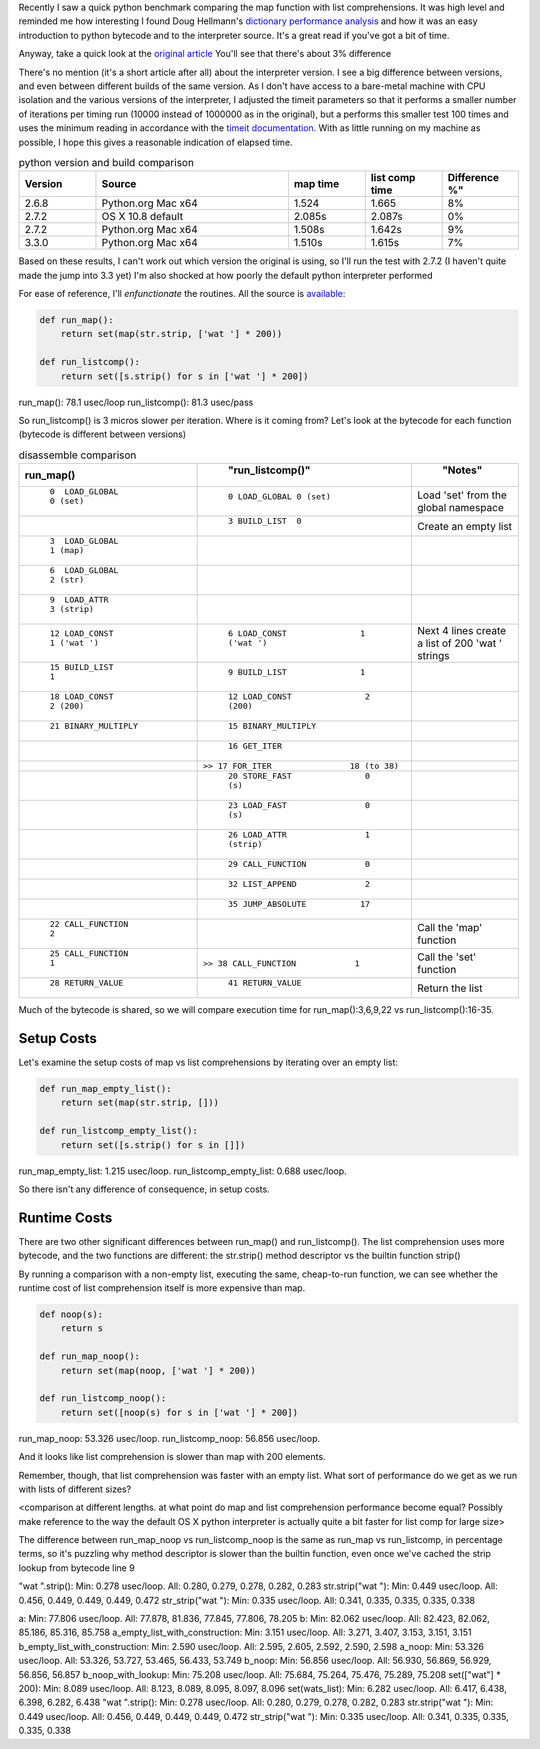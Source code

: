 .. title: Python performance drill-down: map vs list comprehensions
.. slug: python-performance-drill-down-map-vs-list-comprehensions
.. date: 2013/09/26 17:30:01
.. tags: Python, draft
.. link:
.. description:

Recently I saw a quick python benchmark comparing
the map function with list comprehensions. It was high level and reminded me how
interesting I found Doug Hellmann's `dictionary performance analysis <http://doughellmann.com/2012/11/the-performance-impact-of-using-dict-instead-of-in-cpython-2-7-2.html>`_
and how it was an easy introduction to python bytecode and to the interpreter source.
It's a great read if you've got a bit of time.


Anyway, take a quick look at the `original article <http://threebean.org/blog/quickstrip/>`_
You'll see that there's about 3% difference

There's no mention (it's a short article after all) about the interpreter version. I see
a big difference between versions, and even between different builds of the same
version. As I don't have access to a bare-metal machine with CPU isolation and
the various versions of the interpreter, I adjusted the timeit parameters so that
it performs a smaller number of iterations per timing run (10000 instead of 1000000
as in the original), but a performs this smaller test 100 times and uses the minimum reading in accordance
with the `timeit documentation <http://localhost/~esteele/python-2.7.3-docs-html/library/timeit.html?highlight=timeit#timeit>`_. With as
little running on my machine as possible, I hope this gives a reasonable indication
of elapsed time.

.. csv-table:: python version and build comparison
    :widths: 20 50 20 20 20
    :header: "Version", "Source", "map time", "list comp time", Difference %"

    "2.6.8", "Python.org Mac x64", "1.524", "1.665", "8%"
    "2.7.2", "OS X 10.8 default", "2.085s", "2.087s", "0%"
    "2.7.2", "Python.org Mac x64", "1.508s", "1.642s", "9%"
    "3.3.0", "Python.org Mac x64", "1.510s", "1.615s", "7%"

Based on these results, I can't work out which version the original is using,
so I'll run the test with 2.7.2 (I haven't quite made the jump into 3.3 yet)
I'm also shocked at how poorly the default python interpreter performed

For ease of reference, I'll *enfunctionate* the routines. All the source is
`available <https://github.com/edwinsteele/python-scripts/blob/master/map_vs_listcomp_comparison.py>`_:

.. code-block:: python

 def run_map():
     return set(map(str.strip, ['wat '] * 200))

 def run_listcomp():
     return set([s.strip() for s in ['wat '] * 200])


run_map(): 78.1 usec/loop
run_listcomp(): 81.3 usec/pass

So run_listcomp() is 3 micros slower per iteration. Where is it coming from?
Let's look at the bytecode for each function (bytecode is different between versions)

.. csv-table:: disassemble comparison
    :widths: 50 60 30
    :header: "run_map()", "run_listcomp()", "Notes"
    :keepspace:

	``0  LOAD_GLOBAL           0 (set)``   ,       ``0 LOAD_GLOBAL 0 (set)``,Load 'set' from the global namespace
	                                       ,       ``3 BUILD_LIST  0``,Create an empty list
	``3  LOAD_GLOBAL           1 (map)``   ,,
	``6  LOAD_GLOBAL           2 (str)``   ,,
	``9  LOAD_ATTR             3 (strip)`` ,,
	``12 LOAD_CONST            1 ('wat ')``,       ``6 LOAD_CONST               1 ('wat ')``,Next 4 lines create a list of 200 'wat ' strings
	``15 BUILD_LIST            1``         ,       ``9 BUILD_LIST               1``,
	``18 LOAD_CONST            2 (200)``   ,      ``12 LOAD_CONST               2 (200)``,
	``21 BINARY_MULTIPLY``                 ,      ``15 BINARY_MULTIPLY``
	                                       ,      ``16 GET_ITER``,
	                                       ,``>> 17 FOR_ITER                18 (to 38)``,
	                                       ,      ``20 STORE_FAST               0 (s)``,
	                                       ,      ``23 LOAD_FAST                0 (s)``,
	                                       ,      ``26 LOAD_ATTR                1 (strip)``,
	                                       ,      ``29 CALL_FUNCTION            0``,
	                                       ,      ``32 LIST_APPEND              2``,
	                                       ,      ``35 JUMP_ABSOLUTE           17``,
	``22 CALL_FUNCTION         2``         ,,Call the 'map' function
	``25 CALL_FUNCTION         1``         ,``>> 38 CALL_FUNCTION            1``,Call the 'set' function
	``28 RETURN_VALUE``                    ,      ``41 RETURN_VALUE``,Return the list
	  

Much of the bytecode is shared, so we will compare execution time for
run_map():3,6,9,22 vs run_listcomp():16-35.

Setup Costs
===========

Let's examine the setup costs of map vs list comprehensions by iterating
over an empty list:

.. code:: python
 
 def run_map_empty_list():
     return set(map(str.strip, []))
 
 def run_listcomp_empty_list():
     return set([s.strip() for s in []])


run_map_empty_list: 1.215 usec/loop.
run_listcomp_empty_list: 0.688 usec/loop.

So there isn't any difference of consequence, in setup costs.

Runtime Costs
=============

There are two other significant differences between run_map() and
run_listcomp(). The list comprehension
uses more bytecode, and the two functions are different: the str.strip()
method descriptor vs the builtin function strip()

By running a comparison with a non-empty list, executing the same, cheap-to-run
function, we can see whether the runtime cost of list comprehension itself is more expensive than
map.

.. code-block:: python

 def noop(s):
     return s

 def run_map_noop():
     return set(map(noop, ['wat '] * 200))

 def run_listcomp_noop():
     return set([noop(s) for s in ['wat '] * 200])


run_map_noop: 53.326 usec/loop.
run_listcomp_noop: 56.856 usec/loop.

And it looks like list comprehension is slower than map with 200 elements.

Remember, though, that list comprehension was faster with an empty list. What
sort of performance do we get as we run with lists of different sizes?

<comparison at different lengths. at what point do map and list comprehension
performance become equal? Possibly make reference to the way the default OS X
python interpreter is actually quite a bit faster for list comp for large
size>

The difference between run_map_noop vs run_listcomp_noop is the same as
run_map vs run_listcomp, in percentage
terms, so it's puzzling why method descriptor is slower than the builtin
function, even once we've cached the strip lookup from bytecode line 9

"wat ".strip(): Min: 0.278 usec/loop. All: 0.280, 0.279, 0.278, 0.282, 0.283
str.strip("wat "): Min: 0.449 usec/loop. All: 0.456, 0.449, 0.449, 0.449, 0.472
str_strip("wat "): Min: 0.335 usec/loop. All: 0.341, 0.335, 0.335, 0.335, 0.338



a: Min: 77.806 usec/loop. All: 77.878, 81.836, 77.845, 77.806, 78.205
b: Min: 82.062 usec/loop. All: 82.423, 82.062, 85.186, 85.316, 85.758
a_empty_list_with_construction: Min: 3.151 usec/loop. All: 3.271, 3.407, 3.153, 3.151, 3.151
b_empty_list_with_construction: Min: 2.590 usec/loop. All: 2.595, 2.605, 2.592, 2.590, 2.598
a_noop: Min: 53.326 usec/loop. All: 53.326, 53.727, 53.465, 56.433, 53.749
b_noop: Min: 56.856 usec/loop. All: 56.930, 56.869, 56.929, 56.856, 56.857
b_noop_with_lookup: Min: 75.208 usec/loop. All: 75.684, 75.264, 75.476, 75.289, 75.208
set(["wat"] * 200): Min: 8.089 usec/loop. All: 8.123, 8.089, 8.095, 8.097, 8.096
set(wats_list): Min: 6.282 usec/loop. All: 6.417, 6.438, 6.398, 6.282, 6.438
"wat ".strip(): Min: 0.278 usec/loop. All: 0.280, 0.279, 0.278, 0.282, 0.283
str.strip("wat "): Min: 0.449 usec/loop. All: 0.456, 0.449, 0.449, 0.449, 0.472
str_strip("wat "): Min: 0.335 usec/loop. All: 0.341, 0.335, 0.335, 0.335, 0.338
